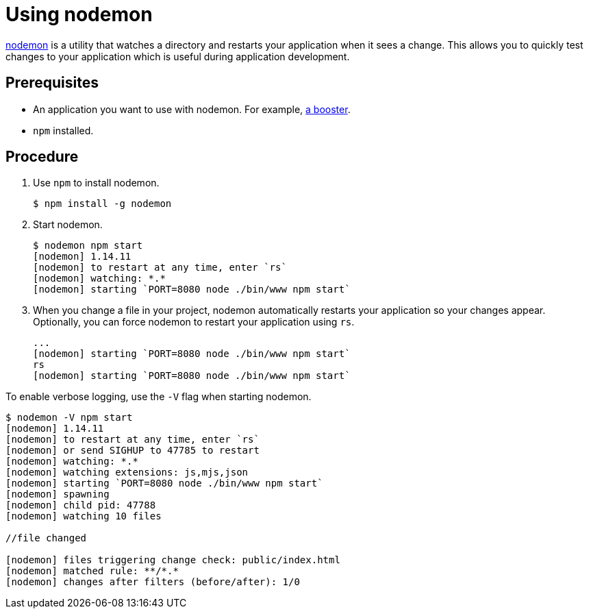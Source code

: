 = Using nodemon

link:https://nodemon.io/[nodemon^] is a utility that watches a directory and restarts your application when it sees a change. This allows you to quickly test changes to your application which is useful during application development.

[discrete]
== Prerequisites
* An application you want to use with nodemon. For example, xref:mission-http-api-nodejs[a booster].
* `npm` installed.

[discrete]
== Procedure

. Use `npm` to install nodemon.
+
[source,bash,options="nowrap",subs="attributes+"]
----
$ npm install -g nodemon
----

. Start nodemon.
+
[source,bash,options="nowrap",subs="attributes+"]
----
$ nodemon npm start
[nodemon] 1.14.11
[nodemon] to restart at any time, enter `rs`
[nodemon] watching: *.*
[nodemon] starting `PORT=8080 node ./bin/www npm start`
----

. When you change a file in your project, nodemon automatically restarts your application so your changes appear. Optionally, you can force nodemon to restart your application using `rs`.
+
[source,bash,options="nowrap",subs="attributes+"]
----
...
[nodemon] starting `PORT=8080 node ./bin/www npm start`
rs
[nodemon] starting `PORT=8080 node ./bin/www npm start`
----

To enable verbose logging, use the `-V` flag when starting nodemon.

[source,bash,options="nowrap",subs="attributes+"]
----
$ nodemon -V npm start
[nodemon] 1.14.11
[nodemon] to restart at any time, enter `rs`
[nodemon] or send SIGHUP to 47785 to restart
[nodemon] watching: *.*
[nodemon] watching extensions: js,mjs,json
[nodemon] starting `PORT=8080 node ./bin/www npm start`
[nodemon] spawning
[nodemon] child pid: 47788
[nodemon] watching 10 files

//file changed

[nodemon] files triggering change check: public/index.html
[nodemon] matched rule: **/*.*
[nodemon] changes after filters (before/after): 1/0
----

